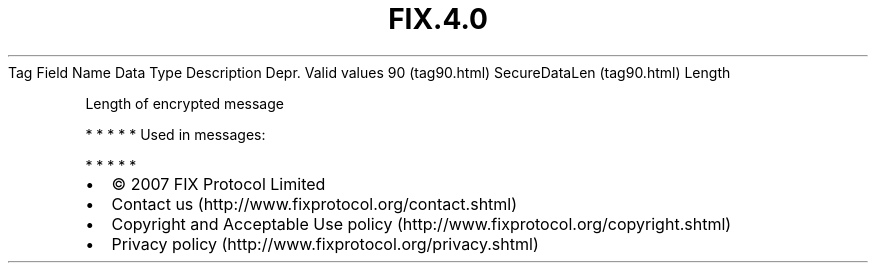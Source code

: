 .TH FIX.4.0 "" "" "Tag #90"
Tag
Field Name
Data Type
Description
Depr.
Valid values
90 (tag90.html)
SecureDataLen (tag90.html)
Length
.PP
Length of encrypted message
.PP
   *   *   *   *   *
Used in messages:
.PP
   *   *   *   *   *
.PP
.PP
.IP \[bu] 2
© 2007 FIX Protocol Limited
.IP \[bu] 2
Contact us (http://www.fixprotocol.org/contact.shtml)
.IP \[bu] 2
Copyright and Acceptable Use policy (http://www.fixprotocol.org/copyright.shtml)
.IP \[bu] 2
Privacy policy (http://www.fixprotocol.org/privacy.shtml)
